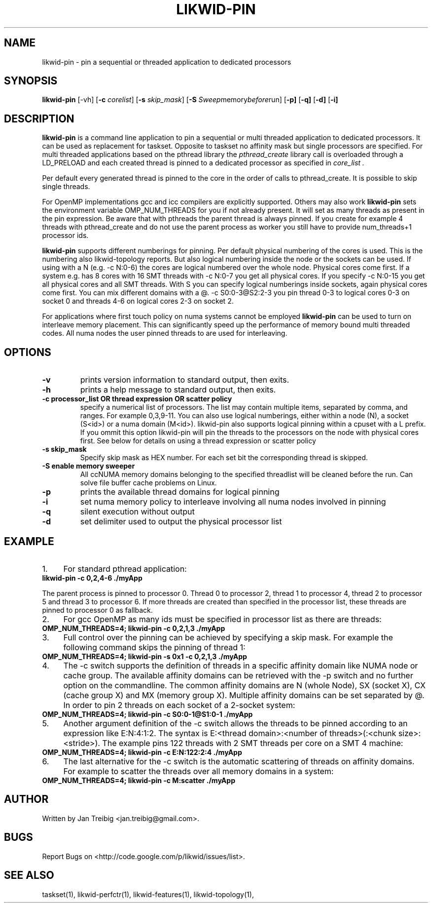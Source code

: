 .TH LIKWID-PIN 1 <DATE> likwid\-VERSION
.SH NAME
likwid-pin \- pin a sequential or threaded application to dedicated processors
.SH SYNOPSIS
.B likwid-pin 
.RB [\-vh]
.RB [ \-c
.IR corelist ]
.RB [ \-s
.IR skip_mask ]
.RB [ \-S
.IR Sweep memory before run]
.RB [ \-p]
.RB [ \-q]
.RB [ \-d]
.RB [ \-i]
.SH DESCRIPTION
.B likwid-pin
is a command line application to pin a sequential or multi threaded 
application to dedicated processors. It can be used as replacement for taskset. 
Opposite to taskset no affinity mask but single processors are specified.
For multi threaded applications based on the pthread library the 
.I pthread_create
library call is overloaded through a LD_PRELOAD and each created thread is pinned
to a dedicated processor as specified in 
.I core_list .
.PP
Per default every generated thread is pinned to the core in the order of calls 
to pthread_create. It is possible to skip single threads.
.PP
For OpenMP implementations gcc and icc compilers are explicitly supported. Others may also work
.B likwid-pin
sets the environment variable OMP_NUM_THREADS for you if not already present.
It will set as many threads as present in the pin expression.  Be aware that
with pthreads the parent thread is always pinned. If you create for example 4
threads with pthread_create and do not use the parent process as worker you
still have to provide num_threads+1 processor ids.
.PP
.B likwid-pin
supports different numberings for pinning. Per default physical numbering of
the cores is used.  This is the numbering also likwid-topology reports. But
also logical numbering inside the node or the sockets can be used.  If using
with a N (e.g. -c N:0-6) the cores are logical numbered over the whole node.
Physical cores come first. If a system e.g. has 8 cores with 16 SMT threads
with -c N:0-7 you get all physical cores.  If you specify -c N:0-15 you get all
physical cores and all SMT threads. With S you can specify logical numberings
inside sockets, again physical cores come first. You can mix different domains
with a @.  -c S0:0-3@S2:2-3 you pin thread 0-3 to logical cores 0-3 on socket 0
and threads 4-6 on logical cores 2-3 on socket 2.
.PP
For applications where first touch policy on numa systems cannot be employed
.B likwid-pin
can be used to turn on interleave memory placement. This can significantly
speed up the performance of memory bound multi threaded codes. All numa nodes
the user pinned threads to are used for interleaving.

.SH OPTIONS
.TP
.B \-\^v
prints version information to standard output, then exits.
.TP
.B \-\^h
prints a help message to standard output, then exits.
.TP
.B \-\^c " processor_list OR thread expression OR scatter policy "
specify a numerical list of processors. The list may contain multiple 
items, separated by comma, and ranges. For example 0,3,9-11. You can also use
logical numberings, either within a node (N), a socket (S<id>) or a numa domain (M<id>).
likwid-pin also supports logical pinning within a cpuset with a L prefix. If you ommit this option
likwid-pin will pin the threads to the processors on the node with physical cores first.
See below for details on using a thread expression or scatter policy
.TP
.B \-\^s " skip_mask
Specify skip mask as HEX number. For each set bit the corresponding thread is skipped.
.TP
.B \-\^S " enable memory sweeper
All ccNUMA memory domains belonging to the specified threadlist will be cleaned before the run. Can solve file buffer cache problems on Linux.
.TP
.B \-\^p
prints the available thread domains for logical pinning
.TP
.B \-\^i
set numa memory policy to interleave involving all numa nodes involved in pinning
.TP
.B \-\^q
silent execution without output
.TP
.B \-\^d
set delimiter used to output the physical processor list


.SH EXAMPLE
.IP 1. 4
For  standard pthread application:
.TP
.B likwid-pin -c 0,2,4-6  ./myApp
.PP
The parent process is pinned to processor 0. Thread 0 to processor 2, thread
1 to processor 4, thread 2 to processor 5 and thread 3 to processor 6. If more threads
are created than specified in the processor list, these threads are pinned to processor 0
as fallback.
.IP 2. 4
For gcc OpenMP as many ids must be specified in processor list as there are threads: 
.TP
.B OMP_NUM_THREADS=4; likwid-pin -c 0,2,1,3  ./myApp
.IP 3. 4
Full control over the pinning can be achieved by specifying a skip mask.
For example the following command skips the pinning of thread 1:
.TP
.B OMP_NUM_THREADS=4; likwid-pin -s 0x1 -c 0,2,1,3  ./myApp
.IP 4. 4
The -c switch supports the definition of threads in a specific affinity domain like
NUMA node or cache group. The available affinity domains can be retrieved with the -p switch 
and no further option on the commandline. The common affinity domains are N (whole Node), 
SX (socket X), CX (cache group X) and MX (memory group X). Multiple affinity domains 
can be set separated by @. In order to pin 2 threads on each socket of a 2-socket system:
.TP
.B OMP_NUM_THREADS=4; likwid-pin -c S0:0-1@S1:0-1  ./myApp
.IP 5. 4
Another argument definition of the -c switch allows the threads to be pinned according
to an expression like E:N:4:1:2. The syntax is E:<thread domain>:<number of threads>(:<chunk size>:<stride>).
The example pins 122 threads with 2 SMT threads per core on a SMT 4 machine:
.TP
.B OMP_NUM_THREADS=4; likwid-pin -c E:N:122:2:4  ./myApp
.IP 6. 4
The last alternative for the -c switch is the automatic scattering of threads on affinity domains.
For example to scatter the threads over all memory domains in a system:
.TP
.B OMP_NUM_THREADS=4; likwid-pin -c M:scatter  ./myApp

.SH AUTHOR
Written by Jan Treibig <jan.treibig@gmail.com>.
.SH BUGS
Report Bugs on <http://code.google.com/p/likwid/issues/list>.
.SH "SEE ALSO"
taskset(1), likwid-perfctr(1), likwid-features(1), likwid-topology(1),
